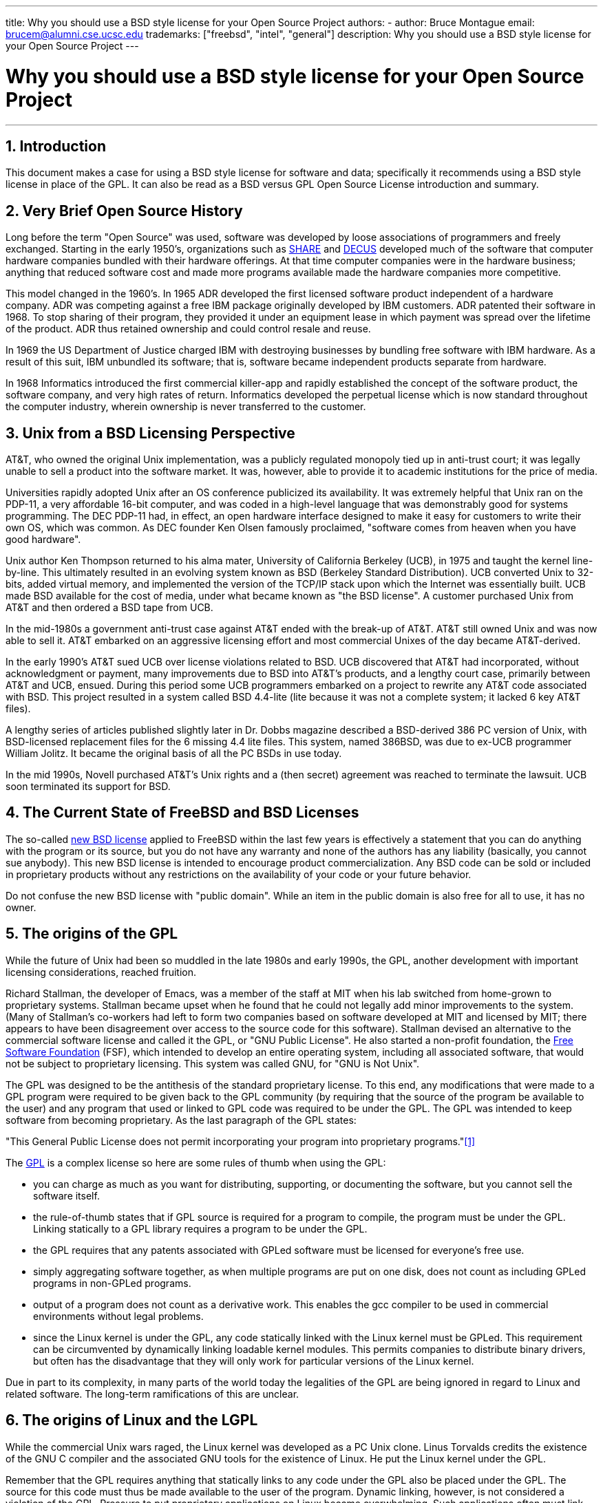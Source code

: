 ---
title: Why you should use a BSD style license for your Open Source Project
authors:
  - author: Bruce Montague
    email: brucem@alumni.cse.ucsc.edu
trademarks: ["freebsd", "intel", "general"]
description: Why you should use a BSD style license for your Open Source Project
---

= Why you should use a BSD style license for your Open Source Project
:doctype: article
:toc: macro
:toclevels: 1
:icons: font
:sectnums:
:sectnumlevels: 6
:source-highlighter: rouge
:experimental:

'''

toc::[]

[[intro]]
== Introduction

This document makes a case for using a BSD style license for software and data;
specifically it recommends using a BSD style license in place of the GPL.
It can also be read as a BSD versus GPL Open Source License introduction and summary.

[[history]]
== Very Brief Open Source History

Long before the term "Open Source" was used, software was developed by loose associations of programmers and freely exchanged.
Starting in the early 1950's, organizations such as http://www.share.org[SHARE] and http://www.decus.org[DECUS] developed much of the software that computer hardware companies bundled with their hardware offerings.
At that time computer companies were in the hardware business;
anything that reduced software cost and made more programs available made the hardware companies more competitive.

This model changed in the 1960's.
In 1965 ADR developed the first licensed software product independent of a hardware company.
ADR was competing against a free IBM package originally developed by IBM customers.
ADR patented their software in 1968.
To stop sharing of their program, they provided it under an equipment lease in which payment was spread over the lifetime of the product.
ADR thus retained ownership and could control resale and reuse.

In 1969 the US Department of Justice charged IBM with destroying businesses by bundling free software with IBM hardware.
As a result of this suit, IBM unbundled its software; that is, software became independent products separate from hardware.

In 1968 Informatics introduced the first commercial killer-app and rapidly established the concept of the software product,
the software company, and very high rates of return.
Informatics developed the perpetual license which is now standard throughout the computer industry,
wherein ownership is never transferred to the customer.

[[unix-license]]
== Unix from a BSD Licensing Perspective

AT&T, who owned the original Unix implementation,
was a publicly regulated monopoly tied up in anti-trust court;
it was legally unable to sell a product into the software market.
It was, however, able to provide it to academic institutions for the price of media.

Universities rapidly adopted Unix after an OS conference publicized its availability.
It was extremely helpful that Unix ran on the PDP-11, a very affordable 16-bit computer,
and was coded in a high-level language that was demonstrably good for systems programming.
The DEC PDP-11 had, in effect, an open hardware interface designed to make it easy for customers to write their own OS, which was common.
As DEC founder Ken Olsen famously proclaimed, "software comes from heaven when you have good hardware".

Unix author Ken Thompson returned to his alma mater, University of California Berkeley (UCB), in 1975 and taught the kernel line-by-line.
This ultimately resulted in an evolving system known as BSD (Berkeley Standard Distribution).
UCB converted Unix to 32-bits, added virtual memory, and implemented the version of the TCP/IP stack upon which the Internet was essentially built.
UCB made BSD available for the cost of media, under what became known as "the BSD license".
A customer purchased Unix from AT&T and then ordered a BSD tape from UCB.

In the mid-1980s a government anti-trust case against AT&T ended with the break-up of AT&T.
AT&T still owned Unix and was now able to sell it.
AT&T embarked on an aggressive licensing effort and most commercial Unixes of the day became AT&T-derived.

In the early 1990's AT&T sued UCB over license violations related to BSD.
UCB discovered that AT&T had incorporated, without acknowledgment or payment,
many improvements due to BSD into AT&T's products, and a lengthy court case, primarily between AT&T and UCB, ensued.
During this period some UCB programmers embarked on a project to rewrite any AT&T code associated with BSD.
This project resulted in a system called BSD 4.4-lite (lite because it was not a complete system; it lacked 6 key AT&T files).

A lengthy series of articles published slightly later in Dr. Dobbs magazine described a BSD-derived 386 PC version of Unix, with BSD-licensed replacement files for the 6 missing 4.4 lite files.
This system, named 386BSD, was due to ex-UCB programmer William Jolitz.
It became the original basis of all the PC BSDs in use today.

In the mid 1990s, Novell purchased AT&T's Unix rights and a (then secret) agreement was reached to terminate the lawsuit.
UCB soon terminated its support for BSD.

[[current-bsdl]]
== The Current State of FreeBSD and BSD Licenses

The so-called http://www.opensource.org/licenses/bsd-license.php[new BSD license] applied to FreeBSD within the last few years is effectively a statement that you can do anything with the program or its source,
but you do not have any warranty and none of the authors has any liability (basically, you cannot sue anybody).
This new BSD license is intended to encourage product commercialization.
Any BSD code can be sold or included in proprietary products without any restrictions on the availability of your code or your future behavior.

Do not confuse the new BSD license with "public domain".
While an item in the public domain is also free for all to use, it has no owner.

[[origins-gpl]]
== The origins of the GPL

While the future of Unix had been so muddled in the late 1980s and early 1990s, the GPL,
another development with important licensing considerations, reached fruition.

Richard Stallman, the developer of Emacs, was a member of the staff at MIT when his lab switched from home-grown to proprietary systems.
Stallman became upset when he found that he could not legally add minor improvements to the system.
(Many of Stallman's co-workers had left to form two companies based on software developed at MIT and licensed by MIT;
there appears to have been disagreement over access to the source code for this software).
Stallman devised an alternative to the commercial software license and called it the GPL, or "GNU Public License".
He also started a non-profit foundation, the http://www.fsf.org[Free Software Foundation] (FSF),
which intended to develop an entire operating system, including all associated software, that would not be subject to proprietary licensing.
This system was called GNU, for "GNU is Not Unix".

The GPL was designed to be the antithesis of the standard proprietary license.
To this end, any modifications that were made to a GPL program were required to be given back to the GPL community (by requiring that the source of the program be available to the user) and any program that used or linked to GPL code was required to be under the GPL.
The GPL was intended to keep software from becoming proprietary.
As the last paragraph of the GPL states:

"This General Public License does not permit incorporating your program into proprietary programs."<<one>>

The http://www.opensource.org/licenses/gpl-license.php[GPL] is a complex license so here are some rules of thumb when using the GPL:

* you can charge as much as you want for distributing, supporting, or documenting the software, but you cannot sell the software itself.
* the rule-of-thumb states that if GPL source is required for a program to compile, the program must be under the GPL. Linking statically to a GPL library requires a program to be under the GPL.
* the GPL requires that any patents associated with GPLed software must be licensed for everyone's free use.
* simply aggregating software together, as when multiple programs are put on one disk, does not count as including GPLed programs in non-GPLed programs.
* output of a program does not count as a derivative work. This enables the gcc compiler to be used in commercial environments without legal problems.
* since the Linux kernel is under the GPL, any code statically linked with the Linux kernel must be GPLed. This requirement can be circumvented by dynamically linking loadable kernel modules. This permits companies to distribute binary drivers, but often has the disadvantage that they will only work for particular versions of the Linux kernel.

Due in part to its complexity, in many parts of the world today the legalities of the GPL are being ignored in regard to Linux and related software.
The long-term ramifications of this are unclear.

[[origins-lgpl]]
== The origins of Linux and the LGPL

While the commercial Unix wars raged, the Linux kernel was developed as a PC Unix clone.
Linus Torvalds credits the existence of the GNU C compiler and the associated GNU tools for the existence of Linux.
He put the Linux kernel under the GPL.

Remember that the GPL requires anything that statically links to any code under the GPL also be placed under the GPL.
The source for this code must thus be made available to the user of the program.
Dynamic linking, however, is not considered a violation of the GPL.
Pressure to put proprietary applications on Linux became overwhelming.
Such applications often must link with system libraries.
This resulted in a modified version of the GPL called the http://www.opensource.org/licenses/lgpl-license.php[LGPL] ("Library", since renamed to "Lesser", GPL).
The LGPL allows proprietary code to be linked to the GNU C library, glibc.
You do not have to release the source code which has been dynamically linked to an LGPLed library.

If you statically link an application with glibc, such as is often required in embedded systems,
you cannot keep your application proprietary, that is, the source must be released.
Both the GPL and LGPL require any modifications to the code directly under the license to be released.

[[orphaning]]
== Open Source licenses and the Orphaning Problem

One of the serious problems associated with proprietary software is known as "orphaning".
This occurs when a single business failure or change in a product strategy causes a huge pyramid of dependent systems and companies to fail for reasons beyond their control.
Decades of experience have shown that the momentary size or success of a software supplier is no guarantee that their software will remain available, as current market conditions and strategies can change rapidly.

The GPL attempts to prevent orphaning by severing the link to proprietary intellectual property.

A BSD license gives a small company the equivalent of software-in-escrow without any legal complications or costs.
If a BSD-licensed program becomes orphaned, a company can simply take over, in a proprietary manner, the program on which they are dependent.
An even better situation occurs when a BSD code-base is maintained by a small informal consortium, since the development process is not dependent on the survival of a single company or product line.
The survivability of the development team when they are mentally in the zone is much more important than simple physical availability of the source code.

[[license-cannot]]
== What a license cannot do

No license can guarantee future software availability.
Although a copyright holder can traditionally change the terms of a copyright at anytime, the presumption in the BSD community is that such an attempt simply causes the source to fork.

The GPL explicitly disallows revoking the license.
It has occurred, however, that a company (Mattel) purchased a GPL copyright (cphack), revoked the entire copyright, went to court, and prevailed <<two>>.
That is, they legally revoked the entire distribution and all derivative works based on the copyright.
Whether this could happen with a larger and more dispersed distribution is an open question;
there is also some confusion regarding whether the software was really under the GPL.

In another example, Red Hat purchased Cygnus, an engineering company that had taken over development of the FSF compiler tools.
Cygnus was able to do so because they had developed a business model in which they sold support for GNU software.
This enabled them to employ some 50 engineers and drive the direction of the programs by contributing the preponderance of modifications.
As Donald Rosenberg states "projects using licenses like the GPL...live under constant threat of having someone take over the project by producing a better version of the code and doing it faster than the original owners." <<three>>

[[gpl-advantages]]
== GPL Advantages and Disadvantages

A common reason to use the GPL is when modifying or extending the gcc compiler.
This is particularly apt when working with one-off specialty CPUs in environments where all software costs are likely to be considered overhead, with minimal expectations that others will use the resulting compiler.

The GPL is also attractive to small companies selling CDs in an environment where "buy-low, sell-high" may still give the end-user a very inexpensive product.
It is also attractive to companies that expect to survive by providing various forms of technical support, including documentation, for the GPLed intellectual property world.

A less publicized and unintended use of the GPL is that it is very favorable to large companies that want to undercut software companies.
In other words, the GPL is well suited for use as a marketing weapon, potentially reducing overall economic benefit and contributing to monopolistic behavior.

The GPL can present a real problem for those wishing to commercialize and profit from software.
For example, the GPL adds to the difficulty a graduate student will have in directly forming a company to commercialize his research results, or the difficulty a student will have in joining a company on the assumption that a promising research project will be commercialized.

For those who must work with statically-linked implementations of multiple software standards, the GPL is often a poor license, because it precludes using proprietary implementations of the standards.
The GPL thus minimizes the number of programs that can be built using a GPLed standard.
The GPL was intended to not provide a mechanism to develop a standard on which one engineers proprietary products.
(This does not apply to Linux applications because they do not statically link, rather they use a trap-based API.)

The GPL attempts to make programmers contribute to an evolving suite of programs, then to compete in the distribution and support of this suite.
This situation is unrealistic for many required core system standards, which may be applied in widely varying environments which require commercial customization or integration with legacy standards under existing (non-GPL) licenses.
Real-time systems are often statically linked, so the GPL and LGPL are definitely considered potential problems by many embedded systems companies.

The GPL is an attempt to keep efforts, regardless of demand, at the research and development stages.
This maximizes the benefits to researchers and developers, at an unknown cost to those who would benefit from wider distribution.

The GPL was designed to keep research results from transitioning to proprietary products.
This step is often assumed to be the last step in the traditional technology transfer pipeline and it is usually difficult enough under the best of circumstances; 
the GPL was intended to make it impossible.

[[bsd-advantages]]
== BSD Advantages

A BSD style license is a good choice for long duration research or other projects that need a development environment that:

* has near zero cost
* will evolve over a long period of time
* permits anyone to retain the option of commercializing final results with minimal legal issues.

This final consideration may often be the dominant one, as it was when the Apache project decided upon its license:

"This type of license is ideal for promoting the use of a reference body of code that implements a protocol for common service.
This is another reason why we choose it for the Apache group - many of us wanted to see HTTP survive and become a true multiparty standard,
and would not have minded in the slightest if Microsoft or Netscape choose to incorporate our HTTP engine or any other component of our code into their products, if it helped further the goal of keeping HTTP common... All this means that, strategically speaking, the project needs to maintain sufficient momentum, and that participants realize greater value by contributing their code to the project, even code that would have had value if kept proprietary."

Developers tend to find the BSD license attractive as it keeps legal issues out of the way and lets them do whatever they want with the code.
In contrast, those who expect primarily to use a system rather than program it, or expect others to evolve the code, or who do not expect to make a living from their work associated with the system (such as government employees), find the GPL attractive, because it forces code developed by others to be given to them and keeps their employer from retaining copyright and thus potentially "burying" or orphaning the software.
If you want to force your competitors to help you, the GPL is attractive.

A BSD license is not simply a gift.
The question "why should we help our competitors or let them steal our work?" comes up often in relation to a BSD license.
Under a BSD license, if one company came to dominate a product niche that others considered strategic, the other companies can, with minimal effort, form a mini-consortium aimed at reestablishing parity by contributing to a competitive BSD variant that increases market competition and fairness.
This permits each company to believe that it will be able to profit from some advantage it can provide, while also contributing to economic flexibility and efficiency.
The more rapidly and easily the cooperating members can do this, the more successful they will be.
A BSD license is essentially a minimally complicated license that enables such behavior.

A key effect of the GPL, making a complete and competitive Open Source system widely available at cost of media, is a reasonable goal.
A BSD style license, in conjunction with ad-hoc-consortiums of individuals, can achieve this goal without destroying the economic assumptions built around the deployment-end of the technology transfer pipeline.

[[recommendations]]
== Specific Recommendations for using a BSD license

* The BSD license is preferable for transferring research results in a way that will widely be deployed and most benefit an economy.
As such, research funding agencies, such as the NSF, ONR and DARPA, should encourage in the earliest phases of funded research projects, the adoption of BSD style licenses for software, data, results, and open hardware.
They should also encourage formation of standards based around implemented Open Source systems and ongoing Open Source projects.
* Government policy should minimize the costs and difficulties in moving from research to deployment.
When possible, grants should require results to be available under a commercialization friendly BSD style license.
* In many cases, the long-term results of a BSD style license more accurately reflect the goals proclaimed in the research charter of universities than what occurs when results are copyrighted or patented and subject to proprietary university licensing. Anecdotal evidence exists that universities are financially better rewarded in the long run by releasing research results and then appealing to donations from commercially successful alumni.
* Companies have long recognized that the creation of de facto standards is a key marketing technique. The BSD license serves this role well, if a company really has a unique advantage in evolving the system. The license is legally attractive to the widest audience while the company's expertise ensures their control. There are times when the GPL may be the appropriate vehicle for an attempt to create such a standard, especially when attempting to undermine or co-opt others. The GPL, however, penalizes the evolution of that standard, because it promotes a suite rather than a commercially applicable standard. Use of such a suite constantly raises commercialization and legal issues. It may not be possible to mix standards when some are under the GPL and others are not. A true technical standard should not mandate exclusion of other standards for non-technical reasons.
* Companies interested in promoting an evolving standard, which can become the core of other companies' commercial products, should be wary of the GPL. Regardless of the license used, the resulting software will usually devolve to whoever actually makes the majority of the engineering changes and most understands the state of the system. The GPL simply adds more legal friction to the result.
* Large companies, in which Open Source code is developed, should be aware that programmers appreciate Open Source because it leaves the software available to the employee when they change employers. Some companies encourage this behavior as an employment perk, especially when the software involved is not directly strategic. It is, in effect, a front-loaded retirement benefit with potential lost opportunity costs but no direct costs. Encouraging employees to work for peer acclaim outside the company is a cheap portable benefit a company can sometimes provide with near zero downside.
* Small companies with software projects vulnerable to orphaning should attempt to use the BSD license when possible. Companies of all sizes should consider forming such Open Source projects when it is to their mutual advantage to maintain the minimal legal and organization overheads associated with a true BSD-style Open Source project.
* Non-profits should participate in Open Source projects when possible. To minimize software engineering problems, such as mixing code under different licenses, BSD-style licenses should be encouraged. Being leery of the GPL should particularly be the case with non-profits that interact with the developing world. In some locales where application of law becomes a costly exercise, the simplicity of the new BSD license, as compared to the GPL, may be of considerable advantage.

[[conclusion]]
== Conclusion

In contrast to the GPL, which is designed to prevent the proprietary commercialization of Open Source code, the BSD license places minimal restrictions on future behavior.
This allows BSD code to remain Open Source or become integrated into commercial solutions, as a project's or company's needs change.
In other words, the BSD license does not become a legal time-bomb at any point in the development process.

In addition, since the BSD license does not come with the legal complexity of the GPL or LGPL licenses, it allows developers and companies to spend their time creating and promoting good code rather than worrying if that code violates licensing.

[[addenda]]
[bibliography]
== Bibliographical References

* [[[one,1]]] http://www.gnu.org/licenses/gpl.html

* [[[two,2]]] http://archives.cnn.com/2000/TECH/computing/03/28/cyberpatrol.mirrors/

* [[[three,3]]] Open Source: the Unauthorized White Papers, Donald K. Rosenberg, IDG Books, 2000. Quotes are from page 114, "Effects of the GNU GPL".

* [[[four,4]]] In the "What License to Use?" section of http://www.oreilly.com/catalog/opensources/book/brian.html

This whitepaper is a condensation of an original work available at http://alumni.cse.ucsc.edu/~brucem/open_source_license.htm
